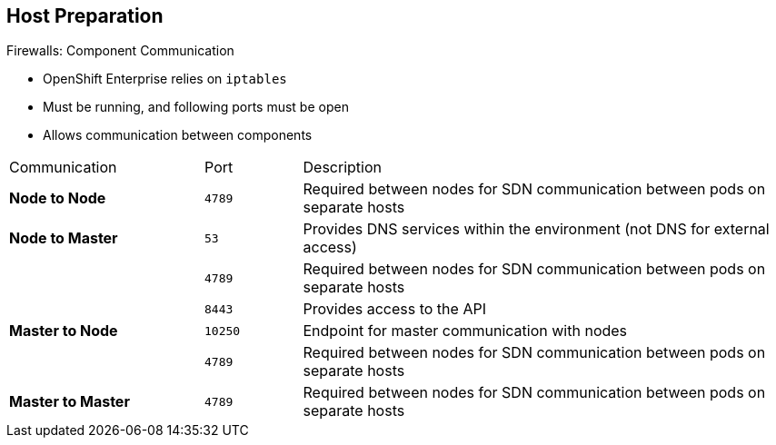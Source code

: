 == Host Preparation


.Firewalls: Component Communication

* OpenShift Enterprise relies on `iptables` 
* Must be running, and following ports must be open
* Allows communication between components

[cols="2,1,5"]
|=======================================================================
|Communication |Port |Description
|*Node to Node* |`4789` |Required between nodes for SDN communication between pods on separate
 hosts
|*Node to Master* |`53` |Provides DNS services within the environment (not DNS for external access)
| |`4789` |Required between nodes for SDN communication between pods on separate
 hosts
| |`8443` |Provides access to the API
|*Master to Node* |`10250` |Endpoint for master communication with nodes
| |`4789` |Required between nodes for SDN communication between pods on separate
 hosts
|*Master to Master*  |`4789` |Required between nodes for SDN communication between pods on separate
 hosts
|=======================================================================


ifdef::showscript[]

=== Transcript

OpenShift Enterprise relies heavily on `iptables` in the background. So `iptables` must be running, and various ports must be open to allow communication between OpenShift Enterprise components.
 
This table shows the ports you need to open. Note that port `4789` must be accessible on any host in the cluster, because it is required for the SDN overlay.

Also note that the master is running a local DNS server. Do not confuse this server with the DNS server that holds the wildcard DNS entry. This is a DNS server (`SkyDNS`) used to resolve local resources--for example, each _service_ you define in OpenShift Enterprise has a `dns` entry that you can resolve locally.

endif::showscript[]


